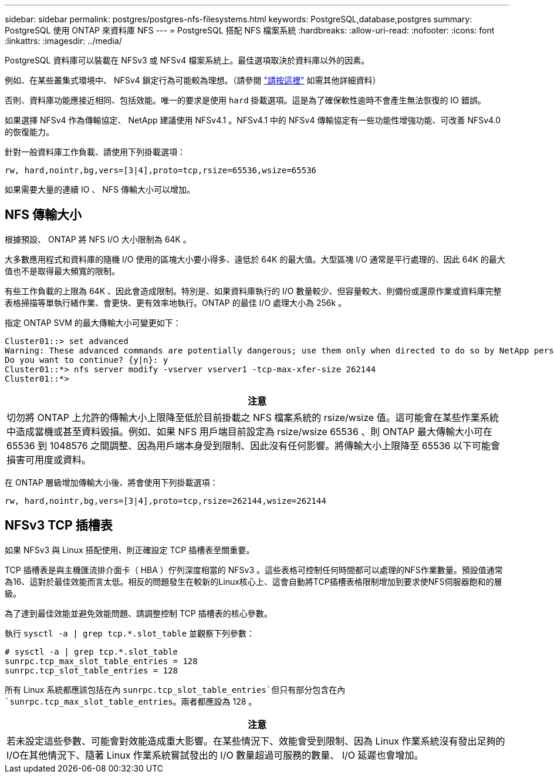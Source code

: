 ---
sidebar: sidebar 
permalink: postgres/postgres-nfs-filesystems.html 
keywords: PostgreSQL,database,postgres 
summary: PostgreSQL 使用 ONTAP 來資料庫 NFS 
---
= PostgreSQL 搭配 NFS 檔案系統
:hardbreaks:
:allow-uri-read: 
:nofooter: 
:icons: font
:linkattrs: 
:imagesdir: ../media/


[role="lead"]
PostgreSQL 資料庫可以裝載在 NFSv3 或 NFSv4 檔案系統上。最佳選項取決於資料庫以外的因素。

例如、在某些叢集式環境中、 NFSv4 鎖定行為可能較為理想。（請參閱 link:../oracle/oracle-notes-stale-nfs-locks.html["請按這裡"] 如需其他詳細資料）

否則、資料庫功能應接近相同、包括效能。唯一的要求是使用 `hard` 掛載選項。這是為了確保軟性逾時不會產生無法恢復的 IO 錯誤。

如果選擇 NFSv4 作為傳輸協定、 NetApp 建議使用 NFSv4.1 。NFSv4.1 中的 NFSv4 傳輸協定有一些功能性增強功能、可改善 NFSv4.0 的恢復能力。

針對一般資料庫工作負載、請使用下列掛載選項：

....
rw, hard,nointr,bg,vers=[3|4],proto=tcp,rsize=65536,wsize=65536
....
如果需要大量的連續 IO 、 NFS 傳輸大小可以增加。



== NFS 傳輸大小

根據預設、 ONTAP 將 NFS I/O 大小限制為 64K 。

大多數應用程式和資料庫的隨機 I/O 使用的區塊大小要小得多、遠低於 64K 的最大值。大型區塊 I/O 通常是平行處理的、因此 64K 的最大值也不是取得最大頻寬的限制。

有些工作負載的上限為 64K 、因此會造成限制。特別是、如果資料庫執行的 I/O 數量較少、但容量較大、則備份或還原作業或資料庫完整表格掃描等單執行緒作業、會更快、更有效率地執行。ONTAP 的最佳 I/O 處理大小為 256k 。

指定 ONTAP SVM 的最大傳輸大小可變更如下：

....
Cluster01::> set advanced
Warning: These advanced commands are potentially dangerous; use them only when directed to do so by NetApp personnel.
Do you want to continue? {y|n}: y
Cluster01::*> nfs server modify -vserver vserver1 -tcp-max-xfer-size 262144
Cluster01::*>
....
|===
| 注意 


| 切勿將 ONTAP 上允許的傳輸大小上限降至低於目前掛載之 NFS 檔案系統的 rsize/wsize 值。這可能會在某些作業系統中造成當機或甚至資料毀損。例如、如果 NFS 用戶端目前設定為 rsize/wsize 65536 、則 ONTAP 最大傳輸大小可在 65536 到 1048576 之間調整、因為用戶端本身受到限制、因此沒有任何影響。將傳輸大小上限降至 65536 以下可能會損害可用度或資料。 
|===
在 ONTAP 層級增加傳輸大小後、將會使用下列掛載選項：

....
rw, hard,nointr,bg,vers=[3|4],proto=tcp,rsize=262144,wsize=262144
....


== NFSv3 TCP 插槽表

如果 NFSv3 與 Linux 搭配使用、則正確設定 TCP 插槽表至關重要。

TCP 插槽表是與主機匯流排介面卡（ HBA ）佇列深度相當的 NFSv3 。這些表格可控制任何時間都可以處理的NFS作業數量。預設值通常為16、這對於最佳效能而言太低。相反的問題發生在較新的Linux核心上、這會自動將TCP插槽表格限制增加到要求使NFS伺服器飽和的層級。

為了達到最佳效能並避免效能問題、請調整控制 TCP 插槽表的核心參數。

執行 `sysctl -a | grep tcp.*.slot_table` 並觀察下列參數：

....
# sysctl -a | grep tcp.*.slot_table
sunrpc.tcp_max_slot_table_entries = 128
sunrpc.tcp_slot_table_entries = 128
....
所有 Linux 系統都應該包括在內 `sunrpc.tcp_slot_table_entries`但只有部分包含在內 `sunrpc.tcp_max_slot_table_entries`。兩者都應設為 128 。

|===
| 注意 


| 若未設定這些參數、可能會對效能造成重大影響。在某些情況下、效能會受到限制、因為 Linux 作業系統沒有發出足夠的 I/O在其他情況下、隨著 Linux 作業系統嘗試發出的 I/O 數量超過可服務的數量、 I/O 延遲也會增加。 
|===